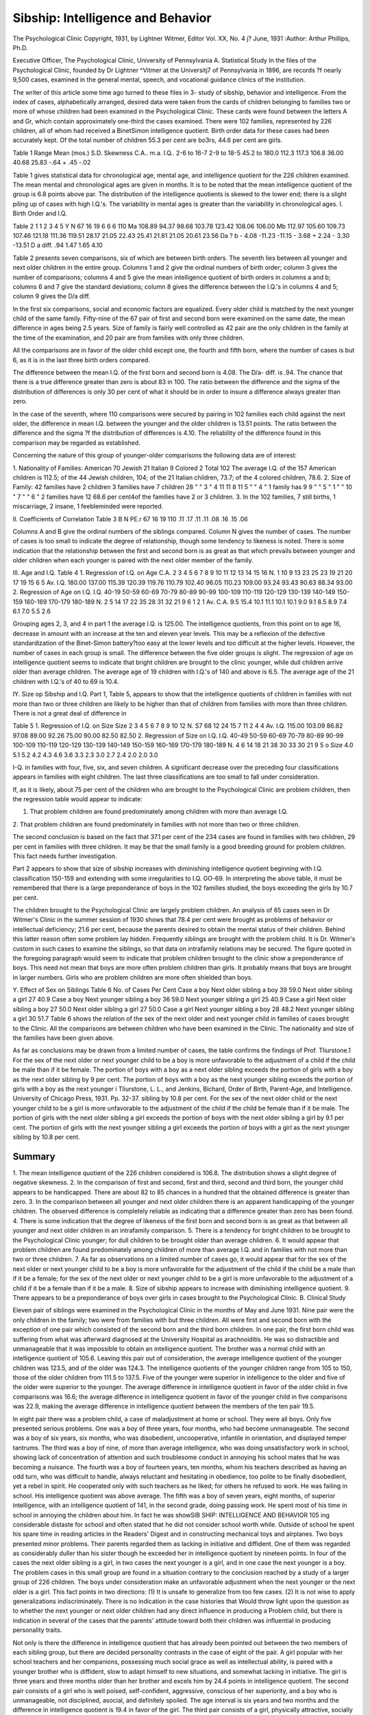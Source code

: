 Sibship: Intelligence and Behavior
===================================

The Psychological Clinic
Copyright, 1931, by Lightner Witmer, Editor
Vol. XX, No. 4 j? June, 1931
:Author: Arthur Phillips, Ph.D.

Executive Officer, The Psychological Clinic, University of Pennsylvania
A. Statistical Study
In the files of the Psychological Clinic, founded by Dr Lightner
^Vitmer at the Universitj7 of Pennsylvania in 1896, are records
?f nearly 9,500 cases, examined in the general mental, speech, and
vocational guidance clinics of the institution.

The writer of this article some time ago turned to these files in
3- study of sibship, behavior and intelligence. From the index of
cases, alphabetically arranged, desired data were taken from the
cards of children belonging to families two or more of whose children had been examined in the Psychological Clinic. These cards
were found between the letters A and Gr, which contain approximately one-third the cases examined. There were 102 families,
represented by 226 children, all of whom had received a BinetSimon intelligence quotient. Birth order data for these cases had
been accurately kept. Of the total number of children 55.3 per cent
are bo3rs, 44.6 per cent are girls.

Table 1
Range
Mean (mos.)
S.D.
Skewness
C.A..
m.a.
I.Q..
2-6 to 16-7
2-9 to 18-5
45.2 to 180.0
112.3
117.3
106.8
36.00
40.68
25.83
-.64
+ .45
-.02

Table 1 gives statistical data for chronological age, mental age,
and intelligence quotient for the 226 children examined. The mean
mental and chronological ages are given in months. It is to be
noted that the mean intelligence quotient of the group is 6.8 points
above par. The distribution of the intelligence quotients is skewed
to the lower end; there is a slight piling up of cases with high
I.Q.'s. The variability in mental ages is greater than the variability in chronological ages.
I. Birth Order and I.Q.

Table 2
1
1
2
3
4
5
Y
N
67
16
19
6
6
6
110
Ma
108.89
94.37
98.68
103.78
123.42
108.06
106.00
Mb
112.97
105.60
109.73
107.46
121.18
111.36
119.51
28.17
21.05
22.43
25.41
21.81
21.05
20.61
23.56
Da ? b
- 4.08
-11.23
-11.15
- 3.68
+ 2.24
- 3.30
-13.51
D
a diff.
.94
1.47
1.65
4.10

Table 2 presents seven comparisons, six of which are between
birth orders. The seventh lies between all younger and next older
children in the entire group. Columns 1 and 2 give the ordinal
numbers of birth order; column 3 gives the number of comparisons;
columns 4 and 5 give the mean intelligence quotient of birth orders
in columns a and b; columns 6 and 7 give the standard deviations;
column 8 gives the difference between the I.Q.'s in columns 4 and
5; column 9 gives the D/a diff.

In the first six comparisons, social and economic factors are
equalized. Every older child is matched by the next younger child
of the same family. Fifty-nine of the 67 pair of first and second
born were examined on the same date, the mean difference in ages
being 2.5 years. Size of family is fairly well controlled as 42 pair
are the only children in the family at the time of the examination,
and 20 pair are from families with only three children.

All the comparisons are in favor of the older child except one,
the fourth and fifth born, where the number of cases is but 6, as it
is in the last three birth orders compared.

The difference between the mean I.Q. of the first born and second
born is 4.08. The D/a- diff. is .94. The chance that there is a true
difference greater than zero is about 83 in 100. The ratio between
the difference and the sigma of the distribution of differences is
only 30 per cent of what it should be in order to insure a difference
always greater than zero.

In the case of the seventh, where 110 comparisons were secured
by pairing in 102 families each child against the next older, the
difference in mean I.Q. between the younger and the older children
is 13.51 points. The ratio between the difference and the sigma
?f the distribution of differences is 4.10. The reliability of the
difference found in this comparison may be regarded as established.

Concerning the nature of this group of younger-older comparisons the following data are of interest:

1. Nationality of Families:
American   70
Jewish  21
Italian  9
Colored   2
Total   102
The average I.Q. of the 157 American children is 112.5; of the 44
Jewish children, 104; of the 21 Italian children, 73.7; of the 4
colored children, 78.6.
2. Size of Family:
42 families have 2 children 3 families have 7 children
28 " " 3 " 4 11 11 8 11
5 " " 4 " 1 family has 9
9 " " 5 " 1 " " 10 "
7 " " 6 " 2 families have 12
68.6 per cent4of the families have 2 or 3 children.
3. In the 102 families, 7 still births, 1 miscarriage, 2 insane, 1
feebleminded were reported.

II. Coefficients of Correlation
Table 3
B
N
PE.r
67
16
19
110
.11
.17
.11
.11
.08
.16
.15
.06

Columns A and B give the ordinal numbers of the siblings compared. Column N gives the number of cases. The number of
cases is too small to indicate the degree of relationship, though
some tendency to likeness is noted. There is some indication that
the relationship between the first and second born is as great as
that which prevails between younger and older children when each
younger is paired with the next older member of the family.

III. Age and I.Q.
Table 4
1. Regression of I.Q. on Age
C.A.
2
3
4
5
6
7
8
9
10
11
12
13
14
15
16
N.
1
10
9
13
23
25
23
19
21
20
17
19
15
6
5
Av. I.Q.
180.00
137.00
115.39
120.39
119.76
110.79
102.40
96.05
110.23
109.00
93.24
93.43
90.63
88.34
93.00
2. Regression of Age on I.Q.
I.Q.
40-19
50-59
60-69
70-79
80-89
90-99
100-109
110-119
120-129
130-139
140-149
150-159
160-169
170-179
180-189
N.
2
5
14
17
22
35
28
31
32
21
9
6
1
2
1
Av. C.A.
9.5
15.4
10.1
11.1
10.1
10.1
9.0
9.1
8.5
8.9
7.4
6.1
7.0
5.5
2.6

Grouping ages 2, 3, and 4 in part 1 the average I.Q. is 125.00.
The intelligence quotients, from this point on to age 16, decrease
in amount with an increase at the ten and eleven year levels.
This may be a reflexion of the defective standardization of the
Binet-Simon battery?too easy at the lower levels and too difficult
at the higher levels. However, the number of cases in each group
is small. The difference between the five older groups is slight.
The regression of age on intelligence quotient seems to indicate
that bright children are brought to the clinic younger, while dull
children arrive older than average children. The average age of
19 children with I.Q.'s of 140 and above is 6.5. The average age
of the 21 children with I.Q.'s of 40 to 69 is 10.4.

IY. Size op Sibship and I.Q.
Part 1, Table 5, appears to show that the intelligence quotients
of children in families with not more than two or three children are
likely to be higher than that of children from families with more
than three children. There is not a great deal of difference in

Table 5
1. Regression of I.Q. on Size
Size
2
3
4
5
6
7
8
9
10
12
N.
S7
68
12
24
15
7
11
2
4
4
Av. I.Q.
115.00
103.09
86.82
97.08
89.00
92.26
75.00
90.00
82.50
82.50
2. Regression of Size on I.Q.
I.Q.
40-49
50-59
60-69
70-79
80-89
90-99
100-109
110-119
120-129
130-139
140-149
150-159
160-169
170-179
180-189
N.
4
6
14
18
21
38
30
33
30
21
9
5
o
Size
4.0
5.1
5.2
4.2
4.3
4.6
3.6
3.3
2.3
3.0
2.7
2.4
2.0
2.0
3.0

I-Q. in families with four, five, six, and seven children. A significant decrease over the preceding four classifications appears in
families with eight children. The last three classifications are too
small to fall under consideration.

If, as it is likely, about 75 per cent of the children who are
brought to the Psychological Clinic are problem children, then the
regression table would appear to indicate:

1. That problem children are found predominately among children with more than average I.Q.
2. That problem children are found predominately in families
with not more than two or three children.

The second conclusion is based on the fact that 37.1 per cent of
the 234 cases are found in families with two children, 29 per cent
in families with three children. It may be that the small family
is a good breeding ground for problem children. This fact needs
further investigation.

Part 2 appears to show that size of sibship increases with diminishing intelligence quotient beginning with I.Q. classification
150-159 and extending with some irregularities to I.Q. GO-69.
In interpreting the above table, it must be remembered that
there is a large preponderance of boys in the 102 families studied,
the boys exceeding the girls by 10.7 per cent.

The children brought to the Psychological Clinic are largely
problem children. An analysis of 65 cases seen in Dr Witmer's
Clinic in the summer session of 1930 shows that 78.4 per cent were
brought as problems of behavior or intellectual deficiency; 21.6 per
cent, because the parents desired to obtain the mental status of their
children. Behind this latter reason often some problem lay hidden.
Frequently siblings are brought with the problem child. It is Dr.
Witmer's custom in such cases to examine the siblings, so that
data on intrafamily relations may be secured. The figure quoted
in the foregoing paragraph would seem to indicate that problem
children brought to the clinic show a preponderance of boys. This
need not mean that boys are more often problem children than
girls. It probably means that boys are brought in larger numbers.
Girls who are problem children are more often shielded than boys.

Y. Effect of Sex on Siblings
Table 6
No. of Cases Per Cent
Case a boy
Next older sibling a boy 39 59.0
Next older sibling a girl 27 40.9
Case a boy
Next younger sibling a boy 36 59.0
Next younger sibling a girl 25 40.9
Case a girl
Next older sibling a boy 27 50.0
Next older sibling a girl 27 50.0
Case a girl
Next younger sibling a boy 28 48.2
Next younger sibling a girl 30 51.7
Table 6 shows the relation of the sex of the next older and next
younger child in families of cases brought to the Clinic. All the
comparisons are between children who have been examined in the
Clinic. The nationality and size of the families have been given
above.

As far as conclusions may be drawn from a limited number of
cases, the table confirms the findings of Prof. Tliurstone.1 For the
sex of the next older or next younger child to be a boy is more
unfavorable to the adjustment of a child if the child be male than
if it be female. The portion of boys with a boy as a next older sibling exceeds the portion of girls with a boy as the next older sibling
by 9 per cent. The portion of boys with a boy as the next younger
sibling exceeds the portion of girls with a boy as the next younger
i Tliurstone, L. L., and Jenkins, Bichard, Order of Birth, Parent-Age, and
Intelligence. University of Chicago Press, 1931. Pp. 32-37.
sibling by 10.8 per cent. For the sex of the next older child or the
next younger child to be a girl is more unfavorable to the adjustment of the child if the child be female than if it be male. The
portion of girls with the next older sibling a girl exceeds the portion
of boys with the next older sibling a girl by 9.1 per cent. The
portion of girls with the next younger sibling a girl exceeds the
portion of boys with a girl as the next younger sibling by 10.8
per cent.

Summary
--------

1. The mean intelligence quotient of the 226 children considered is 106.8. The distribution shows a slight degree of negative
skewness.
2. In the comparison of first and second, first and third, second
and third born, the younger child appears to be handicapped.
There are about 82 to 85 chances in a hundred that the obtained
difference is greater than zero.
3. In the comparison between all younger and next older children there is an apparent handicapping of the younger children.
The observed difference is completely reliable as indicating that a
difference greater than zero has been found.
4. There is some indication that the degree of likeness of the
first born and second born is as great as that between all younger
and next older children in an intrafamily comparison.
5. There is a tendency for bright children to be brought to the
Psychological Clinic younger; for dull children to be brought
older than average children.
6. It would appear that problem children are found predominately among children of more than average I.Q. and in families
with not more than two or three children.
7. As far as observations on a limited number of cases go, it
would appear that for the sex of the next older or next younger
child to be a boy is more unfavorable for the adjustment of the
child if the child be a male than if it be a female; for the sex of
the next older or next younger child to be a girl is more unfavorable to the adjustment of a child if it be a female than if it be a
male.
8. Size of sibship appears to increase with diminishing intelligence quotient.
9. There appears to be a preponderance of boys over girls in
cases brought to the Psychological Clinic.
B. Clinical Study

Eleven pair of siblings were examined in the Psychological
Clinic in the months of May and June 1931. Nine pair were the
only children in the family; two were from families with but three
children. All were first and second born with the exception of
one pair which consisted of the second born and the third born
children. In one pair, the first born child was suffering from
what was afterward diagnosed at the University Hospital as arachnoiditis. He was so distractible and unmanageable that it was impossible to obtain an intelligence quotient. The brother was a
normal child with an intelligence quotient of 105.6.
Leaving this pair out of consideration, the average intelligence
quotient of the younger children was 123.5, and of the older was
124.3. The intelligence quotients of the younger children range
from 105 to 150, those of the older children from 111.5 to 137.5.
Five of the younger were superior in intelligence to the older and
five of the older were superior to the younger. The average difference in intelligence quotient in favor of the older child in five
comparisons was 16.6; the average difference in intelligence quotient
in favor of the younger child in five comparisons was 22.9, making
the average difference in intelligence quotient between the members
of the ten pair 19.5.

In eight pair there was a problem child, a case of maladjustment
at home or school. They were all boys. Only five presented serious problems. One was a boy of three years, four months, who
had become unmanageable. The second was a boy of six years, six
months, who was disobedient, uncooperative, infantile in orientation, and displayed temper tantrums. The third was a boy of nine,
of more than average intelligence, who was doing unsatisfactory
work in school, showing lack of concentration of attention and such
troublesome conduct in annoying his school mates that he was
becoming a nuisance. The fourth was a boy of fourteen years, ten
months, whom his teachers described as having an odd turn, who
was difficult to handle, always reluctant and hesitating in obedience,
too polite to be finally disobedient, yet a rebel in spirit. He cooperated only with such teachers as he liked; for others he refused
to work. He was failing in school. His intelligence quotient was
above average. The fifth was a boy of seven years, eight months,
of superior intelligence, with an intelligence quotient of 141, in
the second grade, doing passing work. He spent most of his time
in school in annoying the children about him. In fact he was showSIB SHIP: INTELLIGENCE AND BEHAVIOR 105
ing considerable distaste for school and often stated that he did not
consider school worth while. Outside of school he spent his spare
time in reading articles in the Readers' Digest and in constructing
mechanical toys and airplanes. Two boys presented minor problems. Their parents regarded them as lacking in initiative and
diffident. One of them was regarded as considerably duller than
his sister though he exceeded her in intelligence quotient by nineteen points.
In four of the cases the next older sibling is a girl, in two cases
the next younger is a girl, and in one case the next younger is a
boy. The problem cases in this small group are found in a situation contrary to the conclusion reached by a study of a larger group
of 226 children. The boys under consideration make an unfavorable adjustment when the next younger or the next older is a girl.
This fact points in two directions: (1) It is unsafe to generalize
from too few cases. (2) It is not wise to apply generalizations
indiscriminately. There is no indication in the case histories that
Would throw light upon the question as to whether the next younger
or next older children had any direct influence in producing a
Problem child, but there is indication in several of the cases that
the parents' attitude toward both their children was influential in
producing personality traits.

Not only is there the difference in intelligence quotient that has
already been pointed out between the two members of each sibling
group, but there are decided personality contrasts in the case of
eight of the pair. A girl popular with her school teachers and her
companions, possessing much social grace as well as intellectual
ability, is paired with a younger brother who is diffident, slow to
adapt himself to new situations, and somewhat lacking in initiative.
The girl is three years and three months older than her brother
and excels him by 24.4 points in intelligence quotient. The second
pair consists of a girl who is well poised, self-confident, aggressive,
conscious of her superiority, and a boy who is unmanageable, not
disciplined, asocial, and definitely spoiled. The age interval is six
years and two months and the difference in intelligence quotient
is 19.4 in favor of the girl. The third pair consists of a girl,
physically attractive, socially well oriented, a favorite with her
father and mother, a leader among her companions, and a boy,
deliberate, more accurate than speedy, who is considered not as
alert or brilliant as his sister. The age interval is two years and
two months. The boy excels his sister in intelligence quotient by
19 points. In the fourth pair the boy was again discounted in
favor of his sister. The mother describes him as diffident, timid,
lacking in initiative. He proved to be one of the accurate, deliberate type who analysed out situations mentally before making any
move to solve them. He has the attitude of one repressed when in
the presence of his mother but in school asserts himself by annoying
his mates in his spare time. The girl, the younger of the pair, on
the other hand, is a prime favorite with her mother because she
"conforms beautifully." The method of training the boy has been
that of severe discipline; the girl has been stimulated by approval.
The boy is two years older than his sister and excels her in intelligence quotient by 22.3 points.
In the fifth pair the girl is a well-balanced personality with a
talent for sociability and hospitality, generous in thought and action toward others. Her brother is disobedient, rebellious, infantile, and possessed of an unstable temper. The girl is four years
and nine months older than her brother and surpasses him in intelligence quotient by 15 points. In the sixth pair the girl is seriousminded, deliberate in her actions, reserved in her manner, careful
in her work, possessed of superior self-control, while the brother
is a school problem, lacks concentration of attention and is disposed
to avoid tasks that require effort. He has been antagonistic both to
the teachers and his work, obstinate, and even at times insolent. The
boy is one year and four months older than his sister and is inferior
to her in intelligence quotient by 12.7 points. He stands in the
family between two girls; his older sister, not examined in the
Clinic, is reported to be of the conformed type and is doing well in
school. The only case of a behavior problem where a boy is the
next younger sibling is our seventh pair. This boy from the beginning of his school days has been maladjusted and has proved difficult to handle in the school room, reluctant in carrying out orders,
deliberately refusing to work for teachers whom he disliked. He
has an unpleasant disposition and is characterized by a spirit of
rebellion and lack of cooperation. His younger brother has an
entirely different disposition, is interested in his school work, tries
hard to succeed; while not aggressive, he has a good measure of
ambition to do well. He is four years and five months younger
than his brother and exceeds him in intelligence quotient by 12.6
points. A third child in the family examined recently is a girl
of five years and one month with an intelligence quotient of 157.
In three of our pairs of siblings there appeared to be very little
difference in personality between the two members. One pair consisted of a quiet mannered boy and girl, reflecting the culture and
refinement of a superior Quaker home. They were both a trifle
shy, slow to make new acquaintances, with little interest in group
activities. Both were athletic, enjoyed swimming, riding horseback, rowing a boat. Both were in need of social contacts with
children of their own age and intellectual level. The girl is two
years and ten months older than her brother, who excels her in
intelligence quotient by 26.5 points. The ninth pair consisted of
two sisters, both of whom excelled in the social graces and reflected
the background of a home of intellectual and social excellence.
They both showed considerable nonchalance, unwillingness to assert
themselves in the tests, refusal to go on with a task unless more
help, further directions were given. With both it was hard to
establish rapport on any serious basis. They both were physically
attractive and thoroughly likeable children. The older child exceeded her sister in age by four years and ten months and was her
inferior in intelligence quotient by 19 points. The last pair consists of two boys who were brought to the Clinic in order to determine their mental status. Neither one of them was a problem.
They were both well trained children, unspoiled by too much attention at home, and quite unaware of their superior intelligence.
They were receiving careful and wise training from their parents
and were making a good adjustment both with reference to one
another and with reference to their companions in school. The
age interval was two years and ten months; the intelligence quotients, 150 and 128.
A detailed study of the second, third, fourth and seventh pair
follows.

Helen and IIarold (No. 9330 and No. 9331)
Helen and Harold, ages 9 years and 6 months and 3 years
and 4 months respectively, were brought to the Psychological
Clinic because the parents wanted to determine their mental
status and obtain educational guidance. The social and economic
background is good. The father is an insurance agent; the mother,
a clerical assistant in the public schools. She explained that she
did not exactly have to engage in commercial work, but that she
disliked housework, and went to business to " justify herself."
The children were brought to the Clinic by the maid.

Helen obtained a Binet-Simon I.Q. of 139.4. Iler discernment
108 THE PSYCHOLOGICAL CLINIC
span, audito-vocal, was 8, visual, 9, reverse, 5. On the Witmer
Cylinders, her first performance was superior to 20 per cent; her
second, to 30 per cent. Iier first performance on the Dearborn
Formboard was superior to 60 per cent; her second, to 50 per cent.
She succeeds better in psychomotor tests that are not mechanical
predominately. She is in the 5B grade in school. Iier arithmetic
proficiency is 6A, spelling 5B, reading of high school competency.
Helen is superior to the median at 11 years in height, and
slightly inferior to the median at 13 in weight. She is sixteen
per cent overweight for her height. She is well poised and self
confident, speaks of her superiority to other girls in some respects
and admits frankly that in other things they excel her. She is
fond of outdoor games and likes to play with boys rather than
with girls.

Diagnosis: Normal mentality. General competency, superior
to 99 per cent. Type, intellectual. Language ability. Recommendation : Treatment accorded a normal child. Superior educational facilities. Prognosis for high school and college favorable.
Harold obtained a Binet-Simon I.Q. of 120. His discernment
span, audito-vocal, was 4. On the Witmer Formboard, a test
at the four-year level, his rating was superior to 90 per cent on
first and second trials. He showed good distribution of attention
and analytical discrimination. He failed the Witmer Cylinders?
standardized at the six-year level.

The real reason for bringing this boy was because he was proving unmanageable. The mother said he was "beyond her." His
conduct in the Clinic suggested the undisciplined rather than the
naughty boy. Placed with a group of children who are being
taught in the Clinic, during the play hour, he proved unsocial. He
preferred to play alone. His contact with other children in the
group resulted in a primitive quarrel. He acted liked a child who
was accustomed to get what he wanted when he wanted it. The
mother admitted that his father spoiled him; that she gave him too
little attention; that the present maid who brought the children to
the Clinic (the mother was employed) was able to keep the boy
wTithin limits, but that she could not make him mind.

Average or slightly above in height and weight, with light curly
hair, bright eyes, clear skin indicative of good health, abundant
energy, he is a very attractive child, but suffering from lack of
contact with his parents, being handed over to the companionship
of a maid. He is intelligent enough to know when he must obey
and when lie dare take liberties. The little lad needs to know that
his happiness depends upon conformity to the demands of his environment; otherwise he will become unmanageable and pass from
under social control, make his life difficult for himself and burdensome to others. He needs the discipline of obedience in a few
essential things. Intelligent guidance rather than sternness is
demanded in his case.

The diagnosis is normal mentality; general competency, superior to 80 per cent. The recommendation is immediate and cooperative training 011 the part of the parents, especially in the
discipline of obedience, and reexamination when he is six years old.

Lucy and Donald (No. 9296 and No. 9297)
Lucy, age 14 years and 3 months, and Donald, age 12 years
and 1 month, were brought by their mother to the Psychological
Clinic in order to determine their mental status. The father is
in an important executive position with a Philadelphia construction
firm. He left school at the age of 12 and educated himself by
reading. Both children are in good physical condition. Lucy is
superior to the 75th percentile at 16 and Donald to the median
at 14 in both height and weight. They reside in a neighborhood from which the American population has fast retreated before
a colored invasion, and attend a school where their associations are
not of their social level and where there is very little challenge for
the abilities which both children proved they possess.

Lucy obtained a Binet-Simon Mental Age of 16 years, 9 months,
and an intelligence quotient of 118, which places her in a group of
10 per cent superior to 80 per cent and inferior to 10 per cent
according to the Witmer standards. Her discernment span, auditovocal, is 7, visual, 10, and reverse, 6. On the Witmer Cylinders
both performances were superior to 90 per cent; she showed good
mental analysis, good analytical discrimination, and speed and
accuracy of movement. She had good motor control and coordination. On the Dearborn Formboard her first trial was superior to
90 per cent, her second to 99 per cent. She apparently had the
problem solved mentally before the instructions were completed, for
she attacked the problem in the midst of the instructions. But for
a slight difficulty with the diamond her performance was qualitatively excellent.
She is physically attractive, tall and blond. Some years previ110 THE PSYCHOLOGICAL CLINIC
ous she suffered from an anemic condition but with dietetic care
this has disappeared. She is fond of out-door sports, interested
in the activities of the Girl Scout organization. She is an omnivorous reader though her reading has been largely undirected.
In the tests she showed superior motivation, a desire to do and to
surpass her best. She is mentally alert, quick in her analysis of
situations, rapid in the execution of her movements. She is the
favorite with her father and mother, who consider her superior to
her brother. The diagnosis is normal mentality, general competency superior to 80 per cent. The recommendations were: first,
that her reading should be directed; and second, that she should
be encouraged to write by keeping a diary. The prognosis for high
school and college is good.

Donald obtained a Binet-Simon Mental Age of 16 years, 7
months, and an intelligence quotient of 137. His Mental Age is
only two months less than that of his sister and his Intelligence
Quotient is 19 points higher. His discernment span, audito-vocal,
is 7, visual, 8, and reverse, 5. His audito-vocal span is the same as
his sister's; she surpasses him by two points in the visual span and
by one in the reverse. On the Witmer Cylinders Donald's first
performance was superior to 70 per cent, his second to 60 per cent.
In this test, which may be regarded as predominately mechanical,
he is inferior to his sister. On the Dearborn Formboard he is her
superior on the first trial, for his first trial as well as his second was
superior to 99 per cent. His first performance was qualitatively
excellent. The boy rates high not only in intellectual capacity but
also in motor ability. Though his sister surpasses him somewhat
in the tests that, are mechanical he surpasses her in the tests where
the intellectual element plays a larger part. He possesses both
good mathematical and good language ability. In the psychological examination he was alert and interested. While his sister
showed quicker attack on the problems presented, Donald was more
deliberate, thought out his procedure and excelled in accuracy.
The contrast between the two may be put in this fashion: Lucy is
speedy, Donald is accurate; Lucy excels in the mechanical, Donald
in the intellectual; Lucy is impulsive, Donald is deliberate. It is
probably Donald's deliberation before making a move that has
given his parents the impression that he is duller than his sister.
The diagnosis is normal mentality, general competency superior
to 90 per cent. The recommendations are the same as in the case
of his sister. It was suggested that, if possible, the family move
from the neighborhood in which they are now living in order that
both children might receive the developmental advantages that come
from association with boys and girls of their own intellectual level.
Carl and Mary (No. 9311 and No. 9312)

Carl, age 7 years and 8 months, and Mary, age 5 years and 8
months, were brought to the Psychological Clinic by their mother
April 28, 1931, in order to determine their mental status and to
know their mental possibilities. Their father is a college graduate,
by profession a mechanical engineer. The mother, prior to the
marriage, was a music supervisor in a school system. The father
is in good health, but the mother, owing to a very serious operation,
feels that her tenure of life is insecure, and showed herself anxious
to do her utmost to prepare the children for the future. Both
children are in good health at present. Carl is at the median for
10 years in height and weight, while Mary is superior to the median for 7 years in both respects.
Carl obtained a Binet-Simon Mental Age of 10 years, 10 months,
and an intelligence quotient of 141.3. His discernment span,
audito-vocal, was 5, visual, 5, reverse, 5. On the Witmer Formboard and Cylinders his performances were superior to 90 per cent,
while on the Dearborn Formboard his performance was superior
to 30 per cent on first trial, and to 70 per cent on second trial at
the 10-year level. In the psychomotor tests he displayed good
powers of observation, form discrimination and analysis of the
size, number, and relation of the parts in the tests involved. In
Young's Maze A his rating was superior to 80 per cent of boys of
his age. In all these tests his time rating was increased, owing
to his deliberateness in proceeding and the careful mental analysis
that he made prior to the execution of moves. Consequently his
performances were qualitatively excellent. False moves were rare.
In both types of tests (academic and psychomotor) he displayed a
well-balanced personality, his intelligence functioning equally well
m both types of performance.

His personality as described by his mother is characterized by
diffidence, timidity, and a lack of initiative. This would appear
to be a misunderstanding of this child's nature. In all the tests
in the Clinic he displayed considerable initiative. What was identified as deliberate forethought and planfulness would likely give
the impression of slowness and lack of initiative. The picture that
the school gives is that of a boy who in the second grade is doing
adequate work, but who spends his spare time in annoying the
children about him. The boy himself has recently shown some distaste for school and wonders whether it is worth while. Recently
his mother found him reading an article on " How I Breed Animals " in the Readers' Digest. In his spare time he also shows
initiative in the construction of mechanical toys and airplanes,
planning and constructing according to his own models. This boy
is an intelligent individual who is somewhat repressed, probably
because his mother was anxious to bring his life into conformity
with the social standards. She admits severity in her discipline of
the boy. The problem is to develop a conformed type of behavior
without destroying his initiative. In all activities he shows the
type of initiative that is based upon careful analysis and deliberate
foresight. In school the probability is that his work is not difficult
enough to challenge his attention. Instead of taking eight years
to cover the grades, it is a fair presumption that this boy could
cover the ground acceptably in five years.

The diagnosis was: normal mentality; general competency superior to 90 per cent and probably higher. He has a well-balanced
personality. The recommendations were: treatment accorded the
normal child with more opportunity for self-expression, and educationally more advanced work.
Mary obtained an intelligence quotient of 119. Her discernment span was audito-vocal 6, visual 6, and reverse 3. She excelled
her brother in the forward and visual span, but her intelligence
quotient was 22 points lower. Neither did she show the same
ability in the psychomotor tests as her brother. Her first trial on
the Witmer Formboard was superior to 90 per cent, but on the
second trial it was superior to but 50 per cent. On the Witmer
Cylinders, a test at her own age level, she failed the first trial, but
showed considerable trainability in the second trial with a rating
of superior to 80 per cent. She also failed the Dearborn Formboard. In Young's Maze A her performance was superior quantitatively to 60 per cent of children of her age, but she showed a
striking difference of mental behavior to that of lier brother. She
was more impulsive in her discharge of energy, and when she
reached difficulty, instead of stopping to plan ahead, she retraced
her steps to the beginning. The performance, however, for a 6year-okl child was qualitatively good. Her mother describes her
personality as ''conforming beautifully." She accepts responsiSIB SHIP: INTELLIGENCE AND BEHAVIOR 113
bility well, and responds to encouragement. The chief method of
motivating her is to give her approval. Traces of this disposition
were noticed during the testing, especially during the performance
tests. Much time was lost in the performances by the child's
looking at the examiner and waiting for a word of approval before
proceeding.

Mary is an attractive, pleasant, agreeable child and a good conversationalist. It was obvious that she had been spared the sternness and severity of discipline that had been given to her brother.
She entered a private school at the age of 5 and has made reasonable progress in all subjects except reading. Her reading ability
at the close of the first year was not any better than that which the
modal child would make in one semester. For this there are two
causes: first, her distractibility and lack of control of attention;
second, an infantile mutilation of speech.

The diagnosis in the case was: normal mentality; general competency superior to 80 per cent, and the recommendations were:
that the analytico-synthetic method be used in teaching her to read,
phonic analysis being taught in connection with the reading situation.
William and Ronald (No. 9065 and No. 9066)

William and Ronald, ages 14 years and 10 years and 5 months,
respectively, were brought to the Psychological Clinic by their
mother in order to obtain their mental status. The social and
economic background is good. The father is a successful business
man with high school education. The mother is a Normal School
graduate and taught school for 10 years. She is also greatly interested in ward and city politics.
William obtained a Binet-Simon intelligence quotient of 105.
His discernment span, audito-vocal, was 7, visual, 8, reverse, 5. In
psychomotor tests, he proved to be relatively superior in the test
that correlates best with intellect. On the Witmer Cylinders his
rating on first trial was superior to 40 per cent and on second trial,
superior to 30 per cent. On the Dearborn Formboard his rating
on first and second trials was superior to 60 per cent. He was in
the 8B grade in school. His reading proficiency was adequate for
his grade, but in spelling and arithmetic his proficiency was 5B.
His school teachers thought that he had an " odd turn lie
would not apply himself to anything uninteresting. His school history showed that he had trouble in learning to read, being unwilling
to apply himself. Some teachers got good work out of him; others
did not. His application varied with his own attitude to the
teacher. He was a difficult child to handle. In fifth grade, he
did well, rather poorly in the sixth though he made promotion.
In the eighth grade, he progressed fairly well, enjoying history
especially, though his motivation for school work was not keen.
Part of the difficulty especially in arithmetic was due to the fact
that he was trying to do the work of a grade for which he had
not acquired the preparatory efficiencies. Promoted to the high
school he was making grades of 7 and 6, and was definitely failing
in Latin, perhaps in Algebra.

His personal talent was his artistic ability. When stories were
read to him, as a child, he would illustrate them with childish drawings. He was selected out of his grade when he was 10 years of
age as a boy worthy of special attention because of his artistic
ability and sent to the Art School conducted by the Public School
authorities. He enjoyed this instruction for one year, but was
withdrawn in order that he might spend all his time on academic
work.

William is slightly below the median for 12 years in height
and weight?about two years undersize. His disposition is not very
pleasing. He is reluctant, hesitant, too polite and well trained
to be rebellious, yet a rebel in spirit. His non-cooperative behavior
has made him a problem in motivation. Of average intellect, his
school progress would be difficult enough, necessitating assiduous
^efforts to make a creditable showing. With his present lack of
interest and motive, the prognosis for high school is not good.
Diagnosis: Normal mentality. Median general competency.
Recommendation: That he return to the Art School to continue his
art studies and receive training along the line of his personal talent.
Ronald obtained an intelligence quotient of 127.6. His discernment span, audito-vocal, was 7, visual, 10, reverse, 4. His first performance on the Witmer Cylinders was superior to 50 per cent;
his second, to 80 per cent. His first performance on the Dearborn
Formboard was superior to 60 per cent; his second, to 50 per cent.
There is not much difference between the boys in psychomotor
ability. Both succeed better where the task is more intellectual
than mechanical.

In height and weight, Ronald is superior to the median at eleven
years, but a few centimeters shorter, and a few pounds lighter than
his brother. In disposition he is directly opposite. He has never
been a school problem, is interested in his work, tries hard to succeed. He is in the fifth grade. His proficiency measures show
that lie is competent for the work of the grade. The problem with
a boy of his intelligence?an I.Q. of 134.6 was obtained five months
after his initial examination?is to challenge his abilities. The
danger is that this boy will learn to work at and be satisfied with
less than his best, A report from his mother subsequent to his
examination would seem to indicate that he was finding an outlet
for his energy and imagination in reenacting the "gang movies."
Less conscientious about his school work than formerly, he spends
more time in day dreaming. Both boys need the challenge of
something that interests them. William with his artistic ability
finds a good outlet in drawing and art work. For Ronald, there
is no outlet as yet. School work does not challenge him. It should
he harder or he will develop lazy day dreaming habits. Both
boys are independent, able to give account of themselves in any
situation. So they have been trained. Charles has been considered
the family problem until now. From this time on, we venture the
prediction that the honor will fall to Robert.

Diagnosis: Normal mentality. General competency superior to
90 per cent, type intellectual. Recommendation: Superior educational facilities. Reading program adapted to his intellectual
status. Prognosis for high school and college good.
